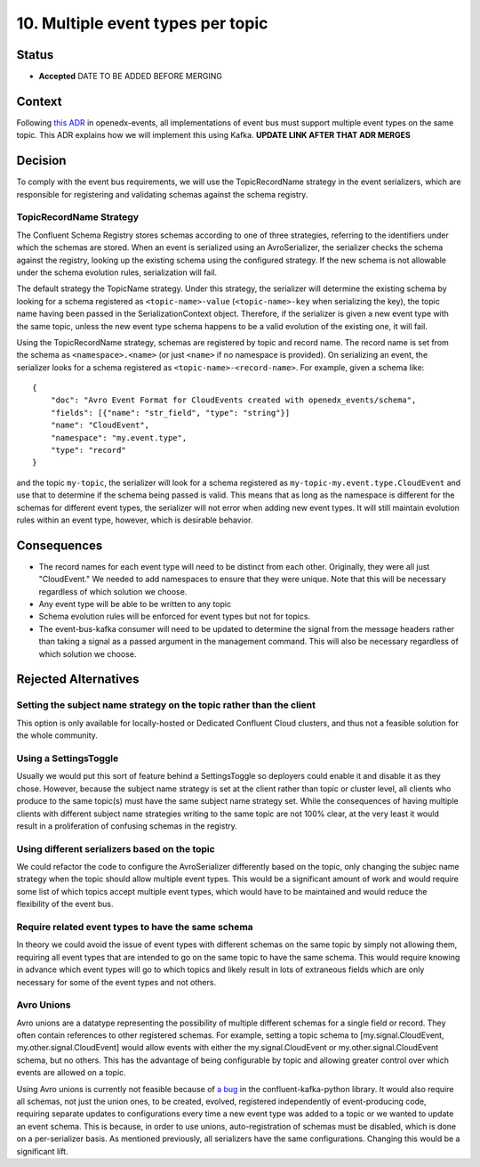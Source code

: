 10. Multiple event types per topic
##################################

Status
******

- **Accepted** DATE TO BE ADDED BEFORE MERGING

Context
*******

Following `this ADR`_ in openedx-events, all implementations of event bus must support multiple event types on the same topic. This ADR explains how we will implement this using Kafka.
**UPDATE LINK AFTER THAT ADR MERGES**

.. _this ADR: https://github.com/openedx/openedx-events/pull/217

Decision
********
To comply with the event bus requirements, we will use the TopicRecordName strategy in the event serializers, which are responsible for registering and validating schemas against the schema registry.

TopicRecordName Strategy
========================
The Confluent Schema Registry stores schemas according to one of three strategies, referring to the identifiers under which the schemas are stored. When an event is serialized using an AvroSerializer, the serializer checks the schema against the registry, looking up the existing schema using the configured strategy. If the new schema is not allowable under the schema evolution rules, serialization will fail.

The default strategy the TopicName strategy. Under this strategy, the serializer will determine the existing schema by looking for a schema registered as ``<topic-name>-value`` (``<topic-name>-key`` when serializing the key), the topic name having been passed in the SerializationContext object. Therefore, if the serializer is given a new event type with the same topic, unless the new event type schema happens to be a valid evolution of the existing one, it will fail.

Using the TopicRecordName strategy, schemas are registered by topic and record name. The record name is set from the schema as ``<namespace>.<name>`` (or just ``<name>`` if no namespace is provided). On serializing an event, the serializer looks for a schema registered as ``<topic-name>-<record-name>``.
For example, given a schema like::

    {
        "doc": "Avro Event Format for CloudEvents created with openedx_events/schema",
        "fields": [{"name": "str_field", "type": "string"}]
        "name": "CloudEvent",
        "namespace": "my.event.type",
        "type": "record"
    }

and the topic ``my-topic``, the serializer will look for a schema registered as ``my-topic-my.event.type.CloudEvent`` and use that to determine if the schema being passed is valid. This means that as long as the namespace is different for the schemas for different event types, the serializer will not error when adding new event types. It will still maintain evolution rules within an event type, however, which is desirable behavior.

Consequences
************
* The record names for each event type will need to be distinct from each other. Originally, they were all just "CloudEvent." We needed to add namespaces to ensure that they were unique. Note that this will be necessary regardless of which solution we choose.
* Any event type will be able to be written to any topic
* Schema evolution rules will be enforced for event types but not for topics.
* The event-bus-kafka consumer will need to be updated to determine the signal from the message headers rather than taking a signal as a passed argument in the management command. This will also be necessary regardless of which solution we choose.


Rejected Alternatives
*********************

Setting the subject name strategy on the topic rather than the client
=====================================================================
This option is only available for locally-hosted or Dedicated Confluent Cloud clusters, and thus not a feasible solution for the whole community.

Using a SettingsToggle
======================
Usually we would put this sort of feature behind a SettingsToggle so deployers could enable it and disable it as they chose. However, because the subject name strategy is set at the client rather than topic or cluster level, all clients who produce to the same topic(s) must have the same subject name strategy set. While the consequences of having multiple clients with different subject name strategies writing to the same topic are not 100% clear, at the very least it would result in a proliferation of confusing schemas in the registry. 

Using different serializers based on the topic
==============================================
We could refactor the code to configure the AvroSerializer differently based on the topic, only changing the subjec name strategy when the topic should allow multiple event types. This would be a significant amount of work and would require some list of which topics accept multiple event types, which would have to be maintained and would reduce the flexibility of the event bus.

Require related event types to have the same schema
===================================================
In theory we could avoid the issue of event types with different schemas on the same topic by simply not allowing them, requiring all event types that are intended to go on the same topic to have the same schema. This would require knowing in advance which event types will go to which topics and likely result in lots of extraneous fields which are only necessary for some of the event types and not others.

Avro Unions
===========
Avro unions are a datatype representing the possibility of multiple different schemas for a single field or record. They often contain references to other registered schemas. For example, setting a topic schema to [my.signal.CloudEvent, my.other.signal.CloudEvent] would allow events with either the my.signal.CloudEvent or my.other.signal.CloudEvent schema, but no others. This has the advantage of being configurable by topic and allowing greater control over which events are allowed on a topic.

Using Avro unions is currently not feasible because of `a bug`_ in the confluent-kafka-python library. It would also require all schemas, not just the union ones, to be created, evolved, registered independently of event-producing code, requiring separate updates to configurations every time a new event type was added to a topic or we wanted to update an event schema. This is because, in order to use unions, auto-registration of schemas must be disabled, which is done on a per-serializer basis. As mentioned previously, all serializers have the same configurations. Changing this would be a significant lift. 

.. _a bug: https://github.com/confluentinc/confluent-kafka-python/issues/1562
